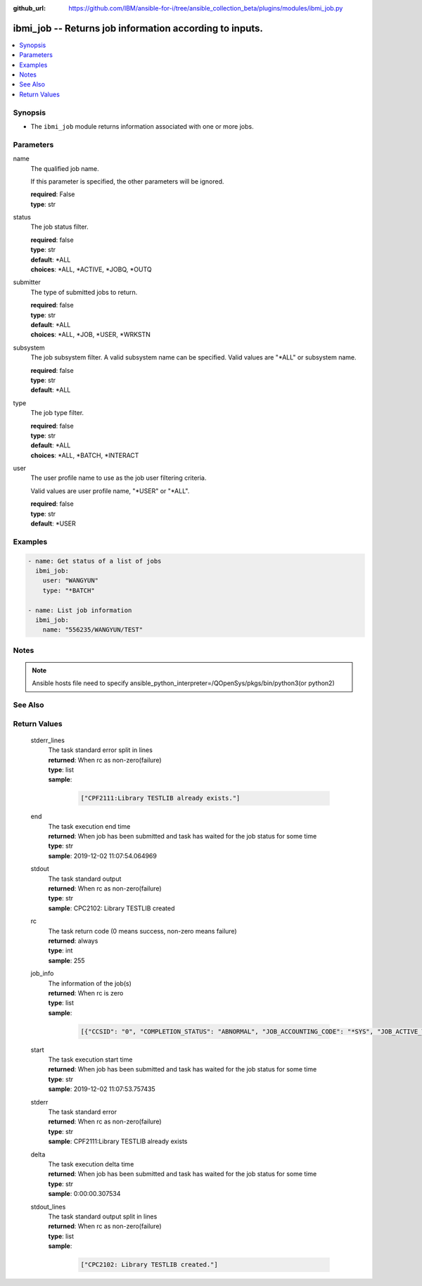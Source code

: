 ..
.. SPDX-License-Identifier: Apache-2.0
..

:github_url: https://github.com/IBM/ansible-for-i/tree/ansible_collection_beta/plugins/modules/ibmi_job.py

.. _ibmi_job_module:

ibmi_job -- Returns job information according to inputs.
========================================================


.. contents::
   :local:
   :depth: 1


Synopsis
--------
- The ``ibmi_job`` module returns information associated with one or more jobs.



Parameters
----------


     
name
  The qualified job name.

  If this parameter is specified, the other parameters will be ignored.


  | **required**: False
  | **type**: str


     
status
  The job status filter.


  | **required**: false
  | **type**: str
  | **default**: *ALL
  | **choices**: *ALL, *ACTIVE, *JOBQ, *OUTQ


     
submitter
  The type of submitted jobs to return.


  | **required**: false
  | **type**: str
  | **default**: *ALL
  | **choices**: *ALL, *JOB, *USER, *WRKSTN


     
subsystem
  The job subsystem filter. A valid subsystem name can be specified. Valid values are "*ALL" or subsystem name.


  | **required**: false
  | **type**: str
  | **default**: *ALL


     
type
  The job type filter.


  | **required**: false
  | **type**: str
  | **default**: *ALL
  | **choices**: *ALL, *BATCH, *INTERACT


     
user
  The user profile name to use as the job user filtering criteria.

  Valid values are user profile name, "*USER" or "*ALL".


  | **required**: false
  | **type**: str
  | **default**: *USER



Examples
--------

.. code-block:: yaml+jinja

   
   - name: Get status of a list of jobs
     ibmi_job:
       user: "WANGYUN"
       type: "*BATCH"

   - name: List job information
     ibmi_job:
       name: "556235/WANGYUN/TEST"



Notes
-----

.. note::
   Ansible hosts file need to specify ansible_python_interpreter=/QOpenSys/pkgs/bin/python3(or python2)


See Also
--------

.. seealso::

   - :ref:`ibmi_submit_job_module`


Return Values
-------------


   
                              
       stderr_lines
        | The task standard error split in lines
      
        | **returned**: When rc as non-zero(failure)
        | **type**: list      
        | **sample**:

              .. code-block::

                       ["CPF2111:Library TESTLIB already exists."]
            
      
      
                              
       end
        | The task execution end time
      
        | **returned**: When job has been submitted and task has waited for the job status for some time
        | **type**: str
        | **sample**: 2019-12-02 11:07:54.064969

            
      
      
                              
       stdout
        | The task standard output
      
        | **returned**: When rc as non-zero(failure)
        | **type**: str
        | **sample**: CPC2102: Library TESTLIB created

            
      
      
                              
       rc
        | The task return code (0 means success, non-zero means failure)
      
        | **returned**: always
        | **type**: int
        | **sample**: 255

            
      
      
                              
       job_info
        | The information of the job(s)
      
        | **returned**: When rc is zero
        | **type**: list      
        | **sample**:

              .. code-block::

                       [{"CCSID": "0", "COMPLETION_STATUS": "ABNORMAL", "JOB_ACCOUNTING_CODE": "*SYS", "JOB_ACTIVE_TIME": "", "JOB_DATE": "", "JOB_DESCRIPTION": "", "JOB_DESCRIPTION_LIBRARY": "", "JOB_END_REASON": "", "JOB_END_SEVERITY": "10", "JOB_END_TIME": "2020-02-14-00.36.35", "JOB_ENTERED_SYSTEM_TIME": "2020-02-14-00.36.35", "JOB_INFORMATION": "YES", "JOB_NAME": "514647/WANGYUN/QPRTJOB", "JOB_QUEUE_LIBRARY": "", "JOB_QUEUE_NAME": "", "JOB_QUEUE_PRIORITY": "0", "JOB_QUEUE_STATUS": "", "JOB_SCHEDULED_TIME": "", "JOB_STATUS": "OUTQ", "JOB_SUBSYSTEM": "", "JOB_TYPE": "BCH", "JOB_TYPE_ENHANCED": "ALTERNATE_SPOOL_USER", "SUBMITTER_JOB_NAME": "", "SUBMITTER_MESSAGE_QUEUE": "", "SUBMITTER_MESSAGE_QUEUE_LIBRARY": ""}, {"CCSID": "65535", "COMPLETION_STATUS": "ABNORMAL", "JOB_ACCOUNTING_CODE": "*SYS", "JOB_ACTIVE_TIME": "2020-03-23-22.07.18", "JOB_DATE": "", "JOB_DESCRIPTION": "QDFTJOBD", "JOB_DESCRIPTION_LIBRARY": "QGPL", "JOB_END_REASON": "JOB ENDED DUE TO A DEVICE ERROR", "JOB_END_SEVERITY": "30", "JOB_END_TIME": "2020-03-24-11.06.44", "JOB_ENTERED_SYSTEM_TIME": "2020-03-23-22.07.18", "JOB_INFORMATION": "YES", "JOB_NAME": "547343/WANGYUN/QPADEV0001", "JOB_QUEUE_LIBRARY": "", "JOB_QUEUE_NAME": "", "JOB_QUEUE_PRIORITY": "0", "JOB_QUEUE_STATUS": "", "JOB_SCHEDULED_TIME": "", "JOB_STATUS": "OUTQ", "JOB_SUBSYSTEM": "", "JOB_TYPE": "INT", "JOB_TYPE_ENHANCED": "INTERACTIVE_GROUP", "SUBMITTER_JOB_NAME": "", "SUBMITTER_MESSAGE_QUEUE": "", "SUBMITTER_MESSAGE_QUEUE_LIBRARY": ""}]
            
      
      
                              
       start
        | The task execution start time
      
        | **returned**: When job has been submitted and task has waited for the job status for some time
        | **type**: str
        | **sample**: 2019-12-02 11:07:53.757435

            
      
      
                              
       stderr
        | The task standard error
      
        | **returned**: When rc as non-zero(failure)
        | **type**: str
        | **sample**: CPF2111:Library TESTLIB already exists

            
      
      
                              
       delta
        | The task execution delta time
      
        | **returned**: When job has been submitted and task has waited for the job status for some time
        | **type**: str
        | **sample**: 0:00:00.307534

            
      
      
                              
       stdout_lines
        | The task standard output split in lines
      
        | **returned**: When rc as non-zero(failure)
        | **type**: list      
        | **sample**:

              .. code-block::

                       ["CPC2102: Library TESTLIB created."]
            
      
        
